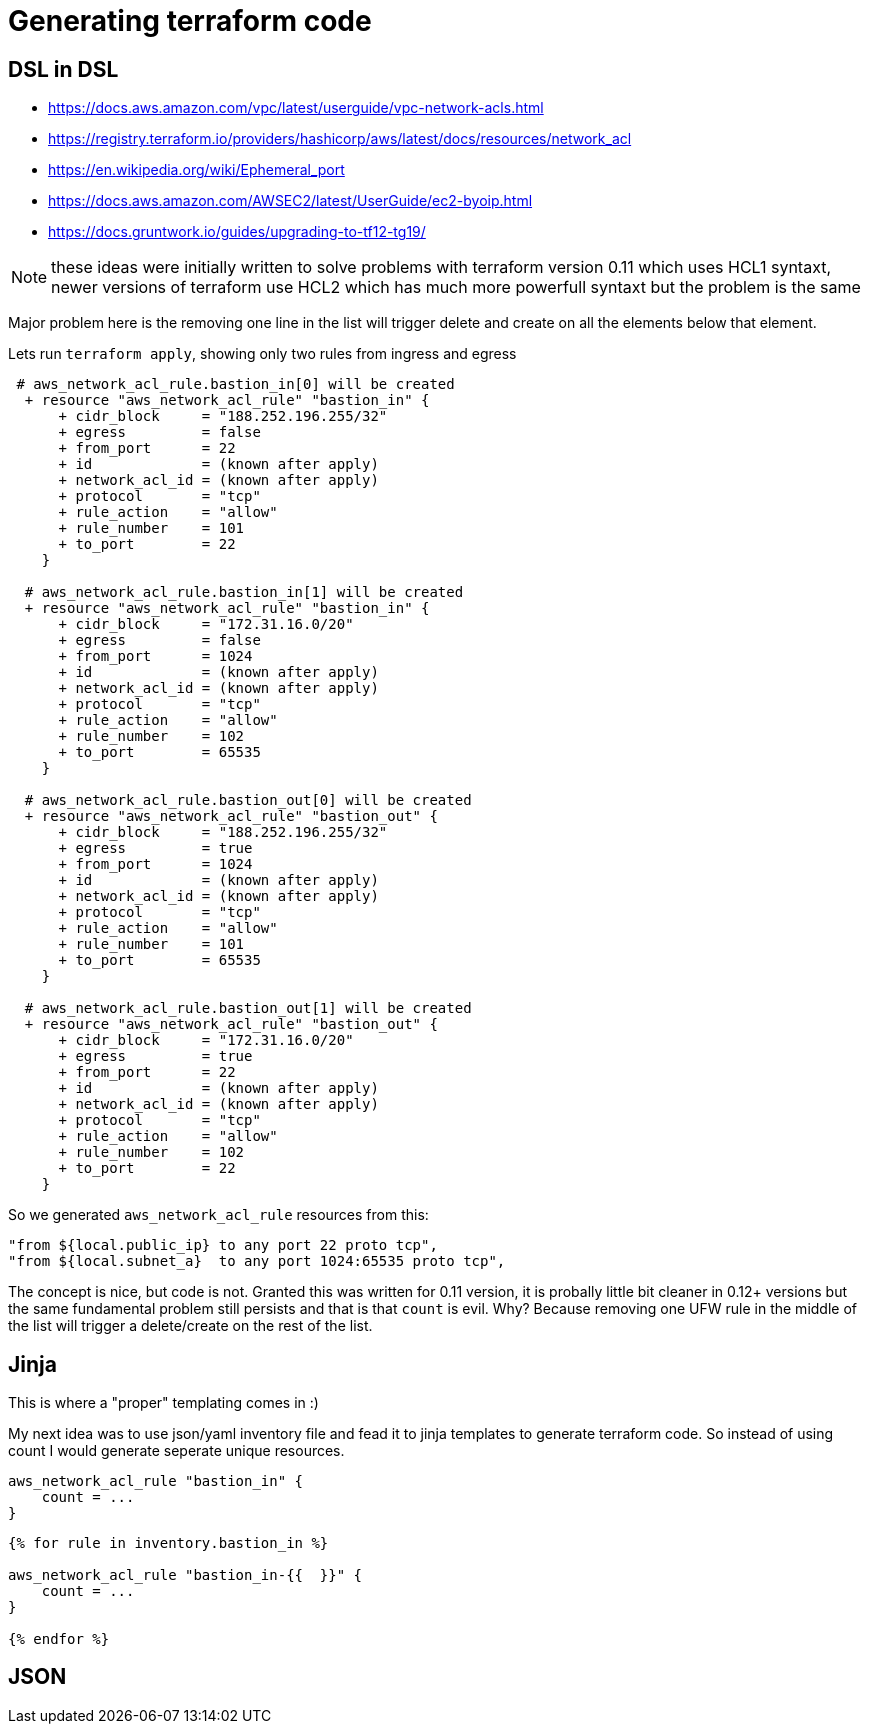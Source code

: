 
= Generating terraform code

== DSL in DSL

* https://docs.aws.amazon.com/vpc/latest/userguide/vpc-network-acls.html
* https://registry.terraform.io/providers/hashicorp/aws/latest/docs/resources/network_acl
* https://en.wikipedia.org/wiki/Ephemeral_port
* https://docs.aws.amazon.com/AWSEC2/latest/UserGuide/ec2-byoip.html
* https://docs.gruntwork.io/guides/upgrading-to-tf12-tg19/

NOTE: these ideas were initially written to solve problems with terraform version 0.11 which uses HCL1 syntaxt, newer versions of terraform use HCL2 which has much more powerfull syntaxt but the problem is the same

Major problem here is the removing one line in the list will trigger delete and create on all the elements below that element.

Lets run `terraform apply`, showing only two rules from ingress and egress

----
 # aws_network_acl_rule.bastion_in[0] will be created
  + resource "aws_network_acl_rule" "bastion_in" {
      + cidr_block     = "188.252.196.255/32"
      + egress         = false
      + from_port      = 22
      + id             = (known after apply)
      + network_acl_id = (known after apply)
      + protocol       = "tcp"
      + rule_action    = "allow"
      + rule_number    = 101
      + to_port        = 22
    }

  # aws_network_acl_rule.bastion_in[1] will be created
  + resource "aws_network_acl_rule" "bastion_in" {
      + cidr_block     = "172.31.16.0/20"
      + egress         = false
      + from_port      = 1024
      + id             = (known after apply)
      + network_acl_id = (known after apply)
      + protocol       = "tcp"
      + rule_action    = "allow"
      + rule_number    = 102
      + to_port        = 65535
    }

  # aws_network_acl_rule.bastion_out[0] will be created
  + resource "aws_network_acl_rule" "bastion_out" {
      + cidr_block     = "188.252.196.255/32"
      + egress         = true
      + from_port      = 1024
      + id             = (known after apply)
      + network_acl_id = (known after apply)
      + protocol       = "tcp"
      + rule_action    = "allow"
      + rule_number    = 101
      + to_port        = 65535
    }

  # aws_network_acl_rule.bastion_out[1] will be created
  + resource "aws_network_acl_rule" "bastion_out" {
      + cidr_block     = "172.31.16.0/20"
      + egress         = true
      + from_port      = 22
      + id             = (known after apply)
      + network_acl_id = (known after apply)
      + protocol       = "tcp"
      + rule_action    = "allow"
      + rule_number    = 102
      + to_port        = 22
    }
----

So we generated `aws_network_acl_rule` resources from this:

----
"from ${local.public_ip} to any port 22 proto tcp",
"from ${local.subnet_a}  to any port 1024:65535 proto tcp",
----

The concept is nice, but code is not. Granted this was written for 0.11 version, it is probally little bit cleaner in 0.12+ versions but the same fundamental problem still persists and that is that `count` is evil. Why? Because removing one UFW rule in the middle of the list will trigger a delete/create on the rest of the list.

== Jinja

This is where a "proper" templating comes in :) 

My next idea was to use json/yaml inventory file and fead it to jinja templates to generate terraform code. So instead of using count I would generate seperate unique resources.

[source, hcl]
----
aws_network_acl_rule "bastion_in" {
    count = ...
}
----

[source, jinja]
----
{% for rule in inventory.bastion_in %}

aws_network_acl_rule "bastion_in-{{  }}" {
    count = ...
}

{% endfor %}
----

== JSON